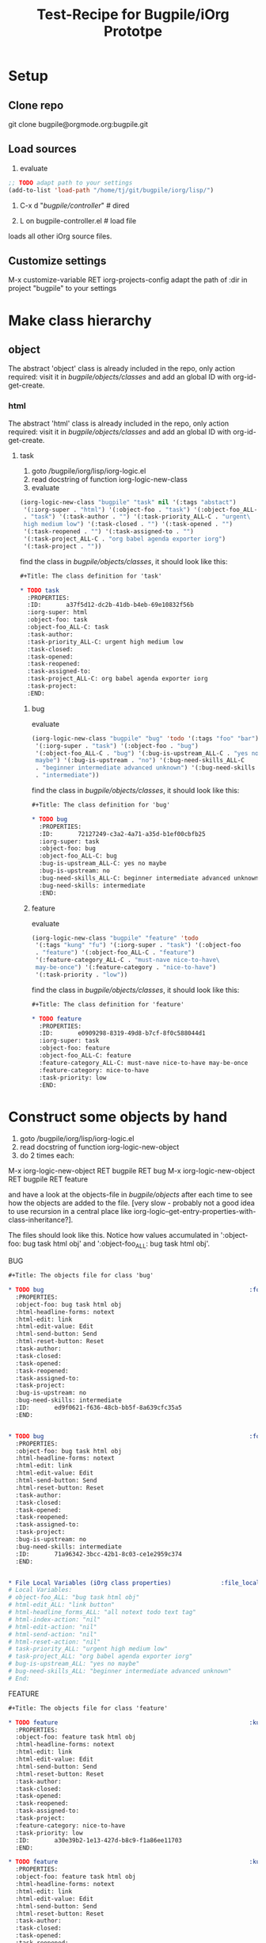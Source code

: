 #+Title: Test-Recipe for Bugpile/iOrg Prototpe 

* Setup
** Clone repo
git clone bugpile@orgmode.org:bugpile.git
** Load sources
1. evaluate
#+begin_src emacs-lisp
  ;; TODO adapt path to your settings
  (add-to-list 'load-path "/home/tj/git/bugpile/iorg/lisp/")
#+end_src

2. C-x d "/bugpile/controller/" # dired

3. L on bugpile-controller.el  # load file
loads all other iOrg source files. 

** Customize settings
M-x customize-variable RET iorg-projects-config
adapt the path of :dir in project "bugpile" to your settings

* Make class hierarchy
** object
The abstract 'object' class is already included in the repo, only
action required: visit it in /bugpile/objects/classes/ and add an
global ID with org-id-get-create.
*** html 
The abstract 'html' class is already included in the repo, only
action required: visit it in /bugpile/objects/classes/ and add an
global ID with org-id-get-create.
**** task
1. goto /bugpile/iorg/lisp/iorg-logic.el
2. read docstring of function iorg-logic-new-class
3. evaluate

#+begin_src emacs-lisp
  (iorg-logic-new-class "bugpile" "task" nil '(:tags "abstact")
   '(:iorg-super . "html") '(:object-foo . "task") '(:object-foo_ALL-C
   . "task") '(:task-author . "") '(:task-priority_ALL-C . "urgent\
   high medium low") '(:task-closed . "") '(:task-opened . "")
   '(:task-reopened . "") '(:task-assigned-to . "")
   '(:task-project_ALL-C . "org babel agenda exporter iorg")
   '(:task-project . ""))
#+end_src

find the class in /bugpile/objects/classes/, it should look like this:

#+begin_src org
#+Title: The class definition for 'task'

* TODO task                                                         :abstact:
  :PROPERTIES:
  :ID:       a37f5d12-dc2b-41db-b4eb-69e10832f56b
  :iorg-super: html
  :object-foo: task
  :object-foo_ALL-C: task
  :task-author: 
  :task-priority_ALL-C: urgent high medium low
  :task-closed: 
  :task-opened: 
  :task-reopened: 
  :task-assigned-to: 
  :task-project_ALL-C: org babel agenda exporter iorg
  :task-project: 
  :END:
#+end_src

***** bug
evaluate

#+begin_src emacs-lisp
  (iorg-logic-new-class "bugpile" "bug" 'todo '(:tags "foo" "bar")
   '(:iorg-super . "task") '(:object-foo . "bug")
   '(:object-foo_ALL-C . "bug") '(:bug-is-upstream_ALL-C . "yes no\
   maybe") '(:bug-is-upstream . "no") '(:bug-need-skills_ALL-C
   . "beginner intermediate advanced unknown") '(:bug-need-skills
   . "intermediate"))
#+end_src

find the class in /bugpile/objects/classes/, it should look like this:

#+begin_src org
#+Title: The class definition for 'bug'

* TODO bug                                                          :foo:bar:
  :PROPERTIES:
  :ID:       72127249-c3a2-4a71-a35d-b1ef00cbfb25
  :iorg-super: task
  :object-foo: bug
  :object-foo_ALL-C: bug
  :bug-is-upstream_ALL-C: yes no maybe
  :bug-is-upstream: no
  :bug-need-skills_ALL-C: beginner intermediate advanced unknown
  :bug-need-skills: intermediate
  :END:
#+end_src

***** feature
evaluate

#+begin_src emacs-lisp
  (iorg-logic-new-class "bugpile" "feature" 'todo
   '(:tags "kung" "fu") '(:iorg-super . "task") '(:object-foo
   . "feature") '(:object-foo_ALL-C . "feature")
   '(:feature-category_ALL-C . "must-nave nice-to-have\
   may-be-once") '(:feature-category . "nice-to-have")
   '(:task-priority . "low"))
#+end_src

find the class in /bugpile/objects/classes/, it should look like this:

#+begin_src org
#+Title: The class definition for 'feature'

* TODO feature                                                      :kung:fu:
  :PROPERTIES:
  :ID:       e0909298-8319-49d8-b7cf-8f0c588044d1
  :iorg-super: task
  :object-foo: feature
  :object-foo_ALL-C: feature
  :feature-category_ALL-C: must-nave nice-to-have may-be-once
  :feature-category: nice-to-have
  :task-priority: low
  :END:
#+end_src

* Construct some objects by hand
1. goto /bugpile/iorg/lisp/iorg-logic.el
2. read docstring of function iorg-logic-new-object
3. do 2 times each:
M-x iorg-logic-new-object RET bugpile RET bug
M-x iorg-logic-new-object RET bugpile RET feature

and have a look at the objects-file in /bugpile/objects/ after each
time to see how the objects are added to the file. [very slow -
probably not a good idea to use recursion in a central place like
iorg-logic--get-entry-properties-with-class-inheritance?].

The files should look like this. Notice how values accumulated in
':object-foo: bug task html obj' and ':object-foo_ALL: bug task html
obj'.

BUG
#+begin_src org
#+Title: The objects file for class 'bug'

* TODO bug                                                          :foo:bar:
  :PROPERTIES:
  :object-foo: bug task html obj
  :html-headline-forms: notext
  :html-edit: link
  :html-edit-value: Edit
  :html-send-button: Send
  :html-reset-button: Reset
  :task-author: 
  :task-closed: 
  :task-opened: 
  :task-reopened: 
  :task-assigned-to: 
  :task-project: 
  :bug-is-upstream: no
  :bug-need-skills: intermediate
  :ID:       ed9f0621-f636-48cb-bb5f-8a639cfc35a5
  :END:


* TODO bug                                                          :foo:bar:
  :PROPERTIES:
  :object-foo: bug task html obj
  :html-headline-forms: notext
  :html-edit: link
  :html-edit-value: Edit
  :html-send-button: Send
  :html-reset-button: Reset
  :task-author: 
  :task-closed: 
  :task-opened: 
  :task-reopened: 
  :task-assigned-to: 
  :task-project: 
  :bug-is-upstream: no
  :bug-need-skills: intermediate
  :ID:       71a96342-3bcc-42b1-8c03-ce1e2959c374
  :END:


* File Local Variables (iOrg class properties)              :file_local_vars:
# Local Variables:
# object-foo_ALL: "bug task html obj"
# html-edit_ALL: "link button"
# html-headline_forms_ALL: "all notext todo text tag"
# html-index-action: "nil"
# html-edit-action: "nil"
# html-send-action: "nil"
# html-reset-action: "nil"
# task-priority_ALL: "urgent high medium low"
# task-project_ALL: "org babel agenda exporter iorg"
# bug-is-upstream_ALL: "yes no maybe"
# bug-need-skills_ALL: "beginner intermediate advanced unknown"
# End:
#+end_src

FEATURE
#+begin_src org
#+Title: The objects file for class 'feature'

* TODO feature                                                      :kung:fu:
  :PROPERTIES:
  :object-foo: feature task html obj
  :html-headline-forms: notext
  :html-edit: link
  :html-edit-value: Edit
  :html-send-button: Send
  :html-reset-button: Reset
  :task-author: 
  :task-closed: 
  :task-opened: 
  :task-reopened: 
  :task-assigned-to: 
  :task-project: 
  :feature-category: nice-to-have
  :task-priority: low
  :ID:       a30e39b2-1e13-427d-b8c9-f1a86ee11703
  :END:

* TODO feature                                                      :kung:fu:
  :PROPERTIES:
  :object-foo: feature task html obj
  :html-headline-forms: notext
  :html-edit: link
  :html-edit-value: Edit
  :html-send-button: Send
  :html-reset-button: Reset
  :task-author: 
  :task-closed: 
  :task-opened: 
  :task-reopened: 
  :task-assigned-to: 
  :task-project: 
  :feature-category: nice-to-have
  :task-priority: low
  :ID:       5e46a165-bb09-41c7-bee8-f129445ab47f
  :END:

* File Local Variables (iOrg class properties)              :file_local_vars:
# Local Variables:
# object-foo_ALL: "feature task html obj"
# html-edit_ALL: "link button"
# html-headline_forms_ALL: "all notext todo text tag"
# html-index-action: "nil"
# html-edit-action: "nil"
# html-send-action: "nil"
# html-reset-action: "nil"
# task-priority_ALL: "urgent high medium low"
# task-project_ALL: "org babel agenda exporter iorg"
# feature-category_ALL: "must-nave nice-to-have may-be-once"
# End:
#+end_src


* Start elnode servers
** serve docroot
** serve init.org
 
     
   
   
 

